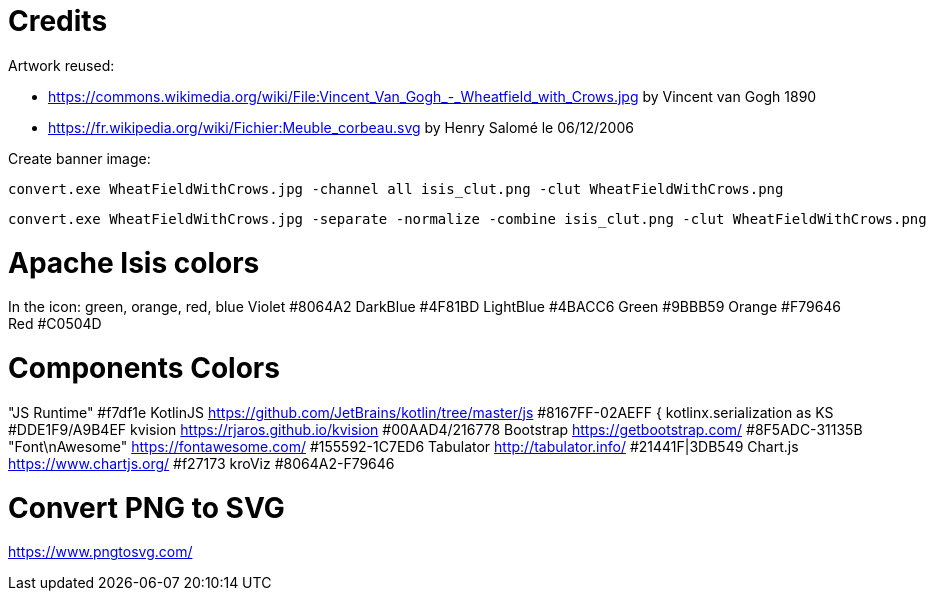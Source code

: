 = Credits

Artwork reused:

* https://commons.wikimedia.org/wiki/File:Vincent_Van_Gogh_-_Wheatfield_with_Crows.jpg by Vincent van Gogh 1890
* https://fr.wikipedia.org/wiki/Fichier:Meuble_corbeau.svg by Henry Salomé le 06/12/2006

Create banner image:

----
convert.exe WheatFieldWithCrows.jpg -channel all isis_clut.png -clut WheatFieldWithCrows.png
----

----
convert.exe WheatFieldWithCrows.jpg -separate -normalize -combine isis_clut.png -clut WheatFieldWithCrows.png
----

= Apache Isis colors

In the icon: green, orange, red, blue
Violet #8064A2
DarkBlue #4F81BD
LightBlue #4BACC6
Green #9BBB59
Orange #F79646
Red #C0504D

= Components Colors

"JS Runtime" #f7df1e
KotlinJS link:./https%3A%2F%2Fgithub.com%2FJetBrains%2Fkotlin%2Ftree%2Fmaster%2Fjs.html[https://github.com/JetBrains/kotlin/tree/master/js] #8167FF-02AEFF {
kotlinx.serialization as KS #DDE1F9/A9B4EF
kvision link:./https%3A%2F%2Frjaros.github.io%2Fkvision.html[https://rjaros.github.io/kvision] #00AAD4/216778
Bootstrap link:./https%3A%2F%2Fgetbootstrap.com%2F.html[https://getbootstrap.com/] #8F5ADC-31135B
"Font\nAwesome" link:./https%3A%2F%2Ffontawesome.com%2F.html[https://fontawesome.com/] #155592-1C7ED6
Tabulator link:./http%3A%2F%2Ftabulator.info%2F.html[http://tabulator.info/] #21441F|3DB549
Chart.js link:./https%3A%2F%2Fwww.chartjs.org%2F.html[https://www.chartjs.org/] #f27173
kroViz #8064A2-F79646

= Convert PNG to SVG

https://www.pngtosvg.com/